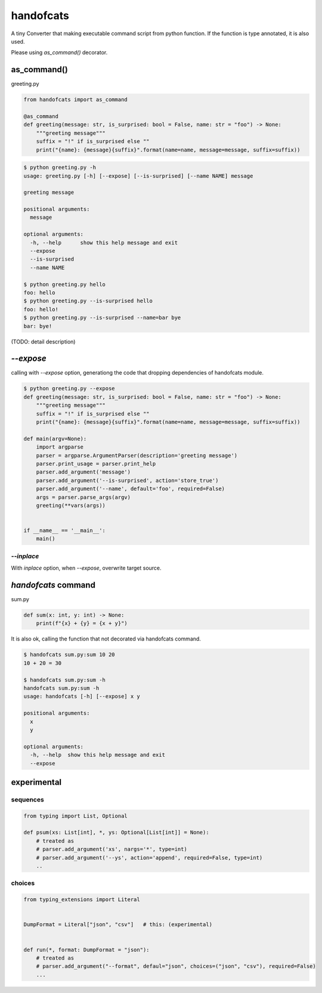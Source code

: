 handofcats
========================================

.. image:: https://travis-ci.org/podhmo/handofcats.svg
  :target: https://travis-ci.org/podhmo/handofcats.svg


A tiny Converter that making executable command script from python function.
If the function is type annotated, it is also used.

Please using `as_command()` decorator.


as_command()
----------------------------------------

greeting.py

.. code-block:: python

  from handofcats import as_command

  @as_command
  def greeting(message: str, is_surprised: bool = False, name: str = "foo") -> None:
      """greeting message"""
      suffix = "!" if is_surprised else ""
      print("{name}: {message}{suffix}".format(name=name, message=message, suffix=suffix))


.. code-block:: console

  $ python greeting.py -h
  usage: greeting.py [-h] [--expose] [--is-surprised] [--name NAME] message

  greeting message

  positional arguments:
    message

  optional arguments:
    -h, --help      show this help message and exit
    --expose
    --is-surprised
    --name NAME

  $ python greeting.py hello
  foo: hello
  $ python greeting.py --is-surprised hello
  foo: hello!
  $ python greeting.py --is-surprised --name=bar bye
  bar: bye!

(TODO: detail description)

`--expose`
----------------------------------------

calling with `--expose` option, generationg the code that dropping dependencies of handofcats module.

.. code-block:: console

  $ python greeting.py --expose
  def greeting(message: str, is_surprised: bool = False, name: str = "foo") -> None:
      """greeting message"""
      suffix = "!" if is_surprised else ""
      print("{name}: {message}{suffix}".format(name=name, message=message, suffix=suffix))

  def main(argv=None):
      import argparse
      parser = argparse.ArgumentParser(description='greeting message')
      parser.print_usage = parser.print_help
      parser.add_argument('message')
      parser.add_argument('--is-surprised', action='store_true')
      parser.add_argument('--name', default='foo', required=False)
      args = parser.parse_args(argv)
      greeting(**vars(args))


  if __name__ == '__main__':
      main()


`--inplace`
^^^^^^^^^^^^^^^^^^^^^^^^^^^^^^^^^^^^^^^^

With `inplace` option, when `--expose`, overwrite target source.

`handofcats` command
----------------------------------------

sum.py

.. code-block:: python

  def sum(x: int, y: int) -> None:
      print(f"{x} + {y} = {x + y}")

It is also ok, calling the function that not decorated via handofcats command.

.. code-block:: console

  $ handofcats sum.py:sum 10 20
  10 + 20 = 30

  $ handofcats sum.py:sum -h
  handofcats sum.py:sum -h
  usage: handofcats [-h] [--expose] x y

  positional arguments:
    x
    y

  optional arguments:
    -h, --help  show this help message and exit
    --expose

experimental
----------------------------------------

sequences
^^^^^^^^^^^^^^^^^^^^^^^^^^^^^^^^^^^^^^^^

.. code-block:: python

  from typing import List, Optional

  def psum(xs: List[int], *, ys: Optional[List[int]] = None):
      # treated as
      # parser.add_argument('xs', nargs='*', type=int)
      # parser.add_argument('--ys', action='append', required=False, type=int)
      ..

choices
^^^^^^^^^^^^^^^^^^^^^^^^^^^^^^^^^^^^^^^^

.. code-block:: python

  from typing_extensions import Literal


  DumpFormat = Literal["json", "csv"]   # this: (experimental)


  def run(*, format: DumpFormat = "json"):
      # treated as
      # parser.add_argument("--format", defaul="json", choices=("json", "csv"), required=False)
      ...
